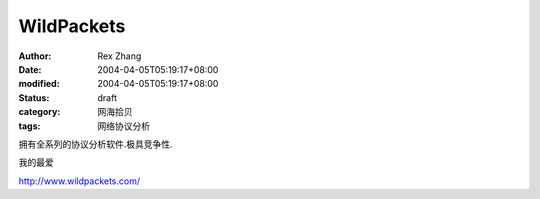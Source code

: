 
WildPackets
######################


:author: Rex Zhang
:date: 2004-04-05T05:19:17+08:00
:modified: 2004-04-05T05:19:17+08:00
:status: draft
:category: 网海拾贝
:tags: 网络协议分析


拥有全系列的协议分析软件.极具竞争性.

我的最爱   

http://www.wildpackets.com/
